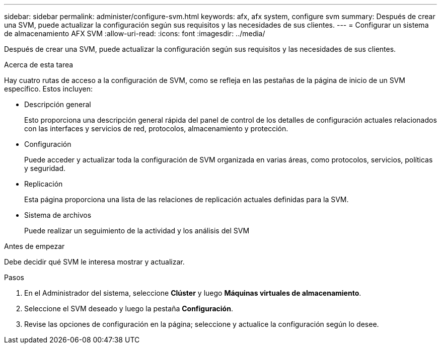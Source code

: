 ---
sidebar: sidebar 
permalink: administer/configure-svm.html 
keywords: afx, afx system, configure svm 
summary: Después de crear una SVM, puede actualizar la configuración según sus requisitos y las necesidades de sus clientes. 
---
= Configurar un sistema de almacenamiento AFX SVM
:allow-uri-read: 
:icons: font
:imagesdir: ../media/


[role="lead"]
Después de crear una SVM, puede actualizar la configuración según sus requisitos y las necesidades de sus clientes.

.Acerca de esta tarea
Hay cuatro rutas de acceso a la configuración de SVM, como se refleja en las pestañas de la página de inicio de un SVM específico. Estos incluyen:

* Descripción general
+
Esto proporciona una descripción general rápida del panel de control de los detalles de configuración actuales relacionados con las interfaces y servicios de red, protocolos, almacenamiento y protección.

* Configuración
+
Puede acceder y actualizar toda la configuración de SVM organizada en varias áreas, como protocolos, servicios, políticas y seguridad.

* Replicación
+
Esta página proporciona una lista de las relaciones de replicación actuales definidas para la SVM.

* Sistema de archivos
+
Puede realizar un seguimiento de la actividad y los análisis del SVM



.Antes de empezar
Debe decidir qué SVM le interesa mostrar y actualizar.

.Pasos
. En el Administrador del sistema, seleccione *Clúster* y luego *Máquinas virtuales de almacenamiento*.
. Seleccione el SVM deseado y luego la pestaña *Configuración*.
. Revise las opciones de configuración en la página; seleccione y actualice la configuración según lo desee.


